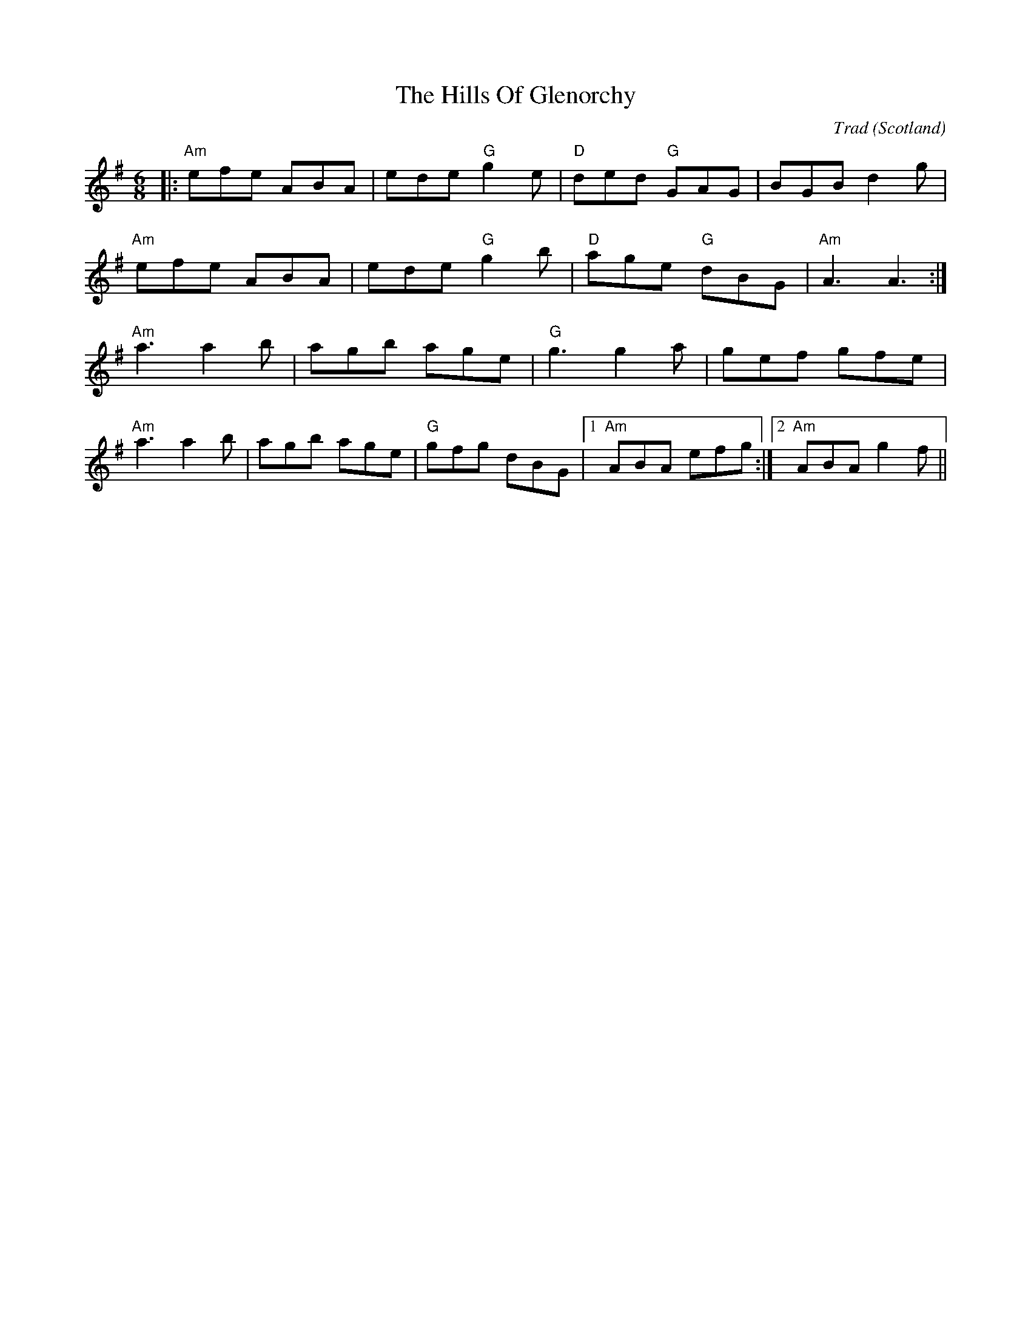 X: 0
T: The Hills Of Glenorchy
C: Trad
O: Scotland
R: jig
M: 6/8
L: 1/8
K: Ador
|:"Am"efe ABA|ede "G"g2 e|"D"ded "G"GAG|BGB d2 g|
"Am"efe ABA|ede "G"g2 b|"D"age "G"dBG|"Am"A3 A3:|
"Am"a3 a2 b|agb age|"G"g3 g2 a|gef gfe|
"Am"a3 a2 b|agb age|"G"gfg dBG|1 "Am"ABA efg:|2 "Am"ABA g2 f||